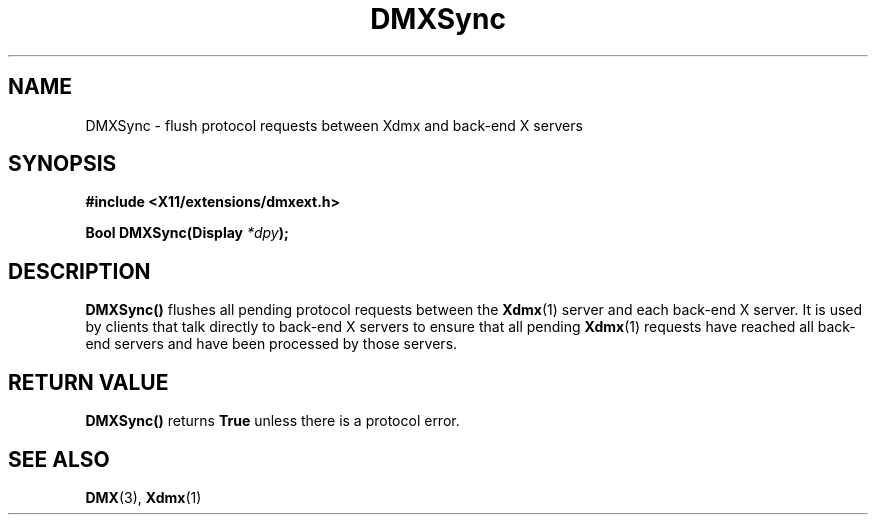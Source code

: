 .\" Copyright 2004 Red Hat Inc., Durham, North Carolina.
.\" All Rights Reserved.
.\"
.\" Permission is hereby granted, free of charge, to any person obtaining
.\" a copy of this software and associated documentation files (the
.\" "Software"), to deal in the Software without restriction, including
.\" without limitation on the rights to use, copy, modify, merge,
.\" publish, distribute, sublicense, and/or sell copies of the Software,
.\" and to permit persons to whom the Software is furnished to do so,
.\" subject to the following conditions:
.\"
.\" he above copyright notice and this permission notice (including the
.\" next paragraph) shall be included in all copies or substantial
.\" portions of the Software.
.\"
.\" THE SOFTWARE IS PROVIDED "AS IS", WITHOUT WARRANTY OF ANY KIND,
.\" EXPRESS OR IMPLIED, INCLUDING BUT NOT LIMITED TO THE WARRANTIES OF
.\" MERCHANTABILITY, FITNESS FOR A PARTICULAR PURPOSE AND
.\" NON-INFRINGEMENT.  IN NO EVENT SHALL RED HAT AND/OR THEIR SUPPLIERS
.\" BE LIABLE FOR ANY CLAIM, DAMAGES OR OTHER LIABILITY, WHETHER IN AN
.\" ACTION OF CONTRACT, TORT OR OTHERWISE, ARISING FROM, OUT OF OR IN
.\" CONNECTION WITH THE SOFTWARE OR THE USE OR OTHER DEALINGS IN THE
.\" SOFTWARE.
.TH DMXSync 3 "libdmx 1.1.3" "X Version 11"
.SH NAME
DMXSync \- flush protocol requests between Xdmx and back-end X servers
.SH SYNOPSIS
.B #include <X11/extensions/dmxext.h>
.sp
.nf
.BI "Bool DMXSync(Display " *dpy );
.fi
.SH DESCRIPTION
.B DMXSync()
flushes all pending protocol requests between the
.BR Xdmx (1)
server and each back-end X server.  It is used by clients that talk
directly to back-end X servers to ensure that all pending
.BR Xdmx (1)
requests have reached all back-end servers and have been processed by
those servers.
.SH "RETURN VALUE"
.B DMXSync()
returns
.BR True
unless there is a protocol error.
.SH "SEE ALSO"
.BR DMX "(3), " Xdmx (1)

